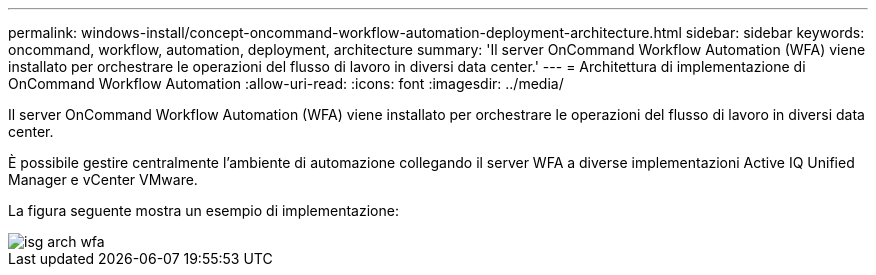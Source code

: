 ---
permalink: windows-install/concept-oncommand-workflow-automation-deployment-architecture.html 
sidebar: sidebar 
keywords: oncommand, workflow, automation, deployment, architecture 
summary: 'Il server OnCommand Workflow Automation (WFA) viene installato per orchestrare le operazioni del flusso di lavoro in diversi data center.' 
---
= Architettura di implementazione di OnCommand Workflow Automation
:allow-uri-read: 
:icons: font
:imagesdir: ../media/


[role="lead"]
Il server OnCommand Workflow Automation (WFA) viene installato per orchestrare le operazioni del flusso di lavoro in diversi data center.

È possibile gestire centralmente l'ambiente di automazione collegando il server WFA a diverse implementazioni Active IQ Unified Manager e vCenter VMware.

La figura seguente mostra un esempio di implementazione:

image::../media/wfa_arch_isg.gif[isg arch wfa]
